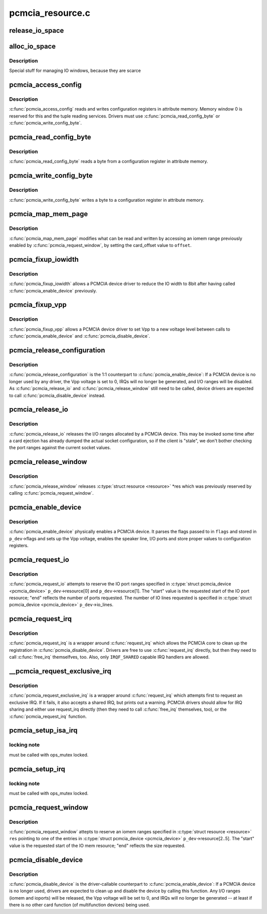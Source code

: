 .. -*- coding: utf-8; mode: rst -*-

=================
pcmcia_resource.c
=================


.. _`release_io_space`:

release_io_space
================

.. c:function:: void release_io_space (struct pcmcia_socket *s, struct resource *res)

    release IO ports allocated with alloc_io_space()

    :param struct pcmcia_socket \*s:
        pcmcia socket

    :param struct resource \*res:
        resource to release



.. _`alloc_io_space`:

alloc_io_space
==============

.. c:function:: int alloc_io_space (struct pcmcia_socket *s, struct resource *res, unsigned int lines)

    allocate IO ports for use by a PCMCIA device

    :param struct pcmcia_socket \*s:
        pcmcia socket

    :param struct resource \*res:
        resource to allocate (begin: begin, end: size)

    :param unsigned int lines:
        number of IO lines decoded by the PCMCIA card



.. _`alloc_io_space.description`:

Description
-----------

Special stuff for managing IO windows, because they are scarce



.. _`pcmcia_access_config`:

pcmcia_access_config
====================

.. c:function:: int pcmcia_access_config (struct pcmcia_device *p_dev, off_t where, u8 *val, int (*accessf) (struct pcmcia_socket *s, int attr, unsigned int addr, unsigned int len, void *ptr)

    read or write card configuration registers

    :param struct pcmcia_device \*p_dev:

        *undescribed*

    :param off_t where:

        *undescribed*

    :param u8 \*val:

        *undescribed*

    :param int (\*accessf) (struct pcmcia_socket \*s, int attr, unsigned int addr, unsigned int len, void \*ptr):

        *undescribed*



.. _`pcmcia_access_config.description`:

Description
-----------


:c:func:`pcmcia_access_config` reads and writes configuration registers in
attribute memory.  Memory window 0 is reserved for this and the tuple
reading services. Drivers must use :c:func:`pcmcia_read_config_byte` or
:c:func:`pcmcia_write_config_byte`.



.. _`pcmcia_read_config_byte`:

pcmcia_read_config_byte
=======================

.. c:function:: int pcmcia_read_config_byte (struct pcmcia_device *p_dev, off_t where, u8 *val)

    read a byte from a card configuration register

    :param struct pcmcia_device \*p_dev:

        *undescribed*

    :param off_t where:

        *undescribed*

    :param u8 \*val:

        *undescribed*



.. _`pcmcia_read_config_byte.description`:

Description
-----------


:c:func:`pcmcia_read_config_byte` reads a byte from a configuration register in
attribute memory.



.. _`pcmcia_write_config_byte`:

pcmcia_write_config_byte
========================

.. c:function:: int pcmcia_write_config_byte (struct pcmcia_device *p_dev, off_t where, u8 val)

    write a byte to a card configuration register

    :param struct pcmcia_device \*p_dev:

        *undescribed*

    :param off_t where:

        *undescribed*

    :param u8 val:

        *undescribed*



.. _`pcmcia_write_config_byte.description`:

Description
-----------


:c:func:`pcmcia_write_config_byte` writes a byte to a configuration register in
attribute memory.



.. _`pcmcia_map_mem_page`:

pcmcia_map_mem_page
===================

.. c:function:: int pcmcia_map_mem_page (struct pcmcia_device *p_dev, struct resource *res, unsigned int offset)

    modify iomem window to point to a different offset

    :param struct pcmcia_device \*p_dev:
        pcmcia device

    :param struct resource \*res:
        iomem resource already enabled by :c:func:`pcmcia_request_window`

    :param unsigned int offset:
        card_offset to map



.. _`pcmcia_map_mem_page.description`:

Description
-----------

:c:func:`pcmcia_map_mem_page` modifies what can be read and written by accessing
an iomem range previously enabled by :c:func:`pcmcia_request_window`, by setting
the card_offset value to ``offset``\ .



.. _`pcmcia_fixup_iowidth`:

pcmcia_fixup_iowidth
====================

.. c:function:: int pcmcia_fixup_iowidth (struct pcmcia_device *p_dev)

    reduce io width to 8bit

    :param struct pcmcia_device \*p_dev:
        pcmcia device



.. _`pcmcia_fixup_iowidth.description`:

Description
-----------

:c:func:`pcmcia_fixup_iowidth` allows a PCMCIA device driver to reduce the
IO width to 8bit after having called :c:func:`pcmcia_enable_device`
previously.



.. _`pcmcia_fixup_vpp`:

pcmcia_fixup_vpp
================

.. c:function:: int pcmcia_fixup_vpp (struct pcmcia_device *p_dev, unsigned char new_vpp)

    set Vpp to a new voltage level

    :param struct pcmcia_device \*p_dev:
        pcmcia device

    :param unsigned char new_vpp:
        new Vpp voltage



.. _`pcmcia_fixup_vpp.description`:

Description
-----------

:c:func:`pcmcia_fixup_vpp` allows a PCMCIA device driver to set Vpp to
a new voltage level between calls to :c:func:`pcmcia_enable_device`
and :c:func:`pcmcia_disable_device`.



.. _`pcmcia_release_configuration`:

pcmcia_release_configuration
============================

.. c:function:: int pcmcia_release_configuration (struct pcmcia_device *p_dev)

    physically disable a PCMCIA device

    :param struct pcmcia_device \*p_dev:
        pcmcia device



.. _`pcmcia_release_configuration.description`:

Description
-----------

:c:func:`pcmcia_release_configuration` is the 1:1 counterpart to
:c:func:`pcmcia_enable_device`: If a PCMCIA device is no longer used by any
driver, the Vpp voltage is set to 0, IRQs will no longer be generated,
and I/O ranges will be disabled. As :c:func:`pcmcia_release_io` and
:c:func:`pcmcia_release_window` still need to be called, device drivers are
expected to call :c:func:`pcmcia_disable_device` instead.



.. _`pcmcia_release_io`:

pcmcia_release_io
=================

.. c:function:: int pcmcia_release_io (struct pcmcia_device *p_dev)

    release I/O allocated by a PCMCIA device

    :param struct pcmcia_device \*p_dev:
        pcmcia device



.. _`pcmcia_release_io.description`:

Description
-----------

:c:func:`pcmcia_release_io` releases the I/O ranges allocated by a PCMCIA
device.  This may be invoked some time after a card ejection has
already dumped the actual socket configuration, so if the client is
"stale", we don't bother checking the port ranges against the
current socket values.



.. _`pcmcia_release_window`:

pcmcia_release_window
=====================

.. c:function:: int pcmcia_release_window (struct pcmcia_device *p_dev, struct resource *res)

    release reserved iomem for PCMCIA devices

    :param struct pcmcia_device \*p_dev:
        pcmcia device

    :param struct resource \*res:
        iomem resource to release



.. _`pcmcia_release_window.description`:

Description
-----------

:c:func:`pcmcia_release_window` releases :c:type:`struct resource <resource>` \*res which was
previously reserved by calling :c:func:`pcmcia_request_window`.



.. _`pcmcia_enable_device`:

pcmcia_enable_device
====================

.. c:function:: int pcmcia_enable_device (struct pcmcia_device *p_dev)

    set up and activate a PCMCIA device

    :param struct pcmcia_device \*p_dev:
        the associated PCMCIA device



.. _`pcmcia_enable_device.description`:

Description
-----------

:c:func:`pcmcia_enable_device` physically enables a PCMCIA device. It parses
the flags passed to in ``flags`` and stored in ``p_dev``\ ->flags and sets up
the Vpp voltage, enables the speaker line, I/O ports and store proper
values to configuration registers.



.. _`pcmcia_request_io`:

pcmcia_request_io
=================

.. c:function:: int pcmcia_request_io (struct pcmcia_device *p_dev)

    attempt to reserve port ranges for PCMCIA devices

    :param struct pcmcia_device \*p_dev:
        the associated PCMCIA device



.. _`pcmcia_request_io.description`:

Description
-----------

:c:func:`pcmcia_request_io` attempts to reserve the IO port ranges specified in
:c:type:`struct pcmcia_device <pcmcia_device>` ``p_dev``\ ->resource[0] and ``p_dev``\ ->resource[1]. The
"start" value is the requested start of the IO port resource; "end"
reflects the number of ports requested. The number of IO lines requested
is specified in :c:type:`struct pcmcia_device <pcmcia_device>` ``p_dev``\ ->io_lines.



.. _`pcmcia_request_irq`:

pcmcia_request_irq
==================

.. c:function:: int pcmcia_request_irq (struct pcmcia_device *p_dev, irq_handler_t handler)

    attempt to request a IRQ for a PCMCIA device

    :param struct pcmcia_device \*p_dev:
        the associated PCMCIA device

    :param irq_handler_t handler:
        IRQ handler to register



.. _`pcmcia_request_irq.description`:

Description
-----------

:c:func:`pcmcia_request_irq` is a wrapper around :c:func:`request_irq` which allows
the PCMCIA core to clean up the registration in :c:func:`pcmcia_disable_device`.
Drivers are free to use :c:func:`request_irq` directly, but then they need to
call :c:func:`free_irq` themselfves, too. Also, only ``IRQF_SHARED`` capable IRQ
handlers are allowed.



.. _`__pcmcia_request_exclusive_irq`:

__pcmcia_request_exclusive_irq
==============================

.. c:function:: int __pcmcia_request_exclusive_irq (struct pcmcia_device *p_dev, irq_handler_t handler)

    attempt to request an exclusive IRQ first

    :param struct pcmcia_device \*p_dev:
        the associated PCMCIA device

    :param irq_handler_t handler:
        IRQ handler to register



.. _`__pcmcia_request_exclusive_irq.description`:

Description
-----------

:c:func:`pcmcia_request_exclusive_irq` is a wrapper around :c:func:`request_irq` which
attempts first to request an exclusive IRQ. If it fails, it also accepts
a shared IRQ, but prints out a warning. PCMCIA drivers should allow for
IRQ sharing and either use request_irq directly (then they need to call
:c:func:`free_irq` themselves, too), or the :c:func:`pcmcia_request_irq` function.



.. _`pcmcia_setup_isa_irq`:

pcmcia_setup_isa_irq
====================

.. c:function:: int pcmcia_setup_isa_irq (struct pcmcia_device *p_dev, int type)

    determine whether an ISA IRQ can be used @p_dev - the associated PCMCIA device

    :param struct pcmcia_device \*p_dev:

        *undescribed*

    :param int type:

        *undescribed*



.. _`pcmcia_setup_isa_irq.locking-note`:

locking note
------------

must be called with ops_mutex locked.



.. _`pcmcia_setup_irq`:

pcmcia_setup_irq
================

.. c:function:: int pcmcia_setup_irq (struct pcmcia_device *p_dev)

    determine IRQ to be used for device @p_dev - the associated PCMCIA device

    :param struct pcmcia_device \*p_dev:

        *undescribed*



.. _`pcmcia_setup_irq.locking-note`:

locking note
------------

must be called with ops_mutex locked.



.. _`pcmcia_request_window`:

pcmcia_request_window
=====================

.. c:function:: int pcmcia_request_window (struct pcmcia_device *p_dev, struct resource *res, unsigned int speed)

    attempt to reserve iomem for PCMCIA devices

    :param struct pcmcia_device \*p_dev:
        the associated PCMCIA device

    :param struct resource \*res:
        :c:type:`struct resource <resource>` pointing to p_dev->resource[2..5]

    :param unsigned int speed:
        access speed



.. _`pcmcia_request_window.description`:

Description
-----------

:c:func:`pcmcia_request_window` attepts to reserve an iomem ranges specified in
:c:type:`struct resource <resource>` ``res`` pointing to one of the entries in
:c:type:`struct pcmcia_device <pcmcia_device>` ``p_dev``\ ->resource[2..5]. The "start" value is the
requested start of the IO mem resource; "end" reflects the size
requested.



.. _`pcmcia_disable_device`:

pcmcia_disable_device
=====================

.. c:function:: void pcmcia_disable_device (struct pcmcia_device *p_dev)

    disable and clean up a PCMCIA device

    :param struct pcmcia_device \*p_dev:
        the associated PCMCIA device



.. _`pcmcia_disable_device.description`:

Description
-----------

:c:func:`pcmcia_disable_device` is the driver-callable counterpart to
:c:func:`pcmcia_enable_device`: If a PCMCIA device is no longer used,
drivers are expected to clean up and disable the device by calling
this function. Any I/O ranges (iomem and ioports) will be released,
the Vpp voltage will be set to 0, and IRQs will no longer be
generated -- at least if there is no other card function (of
multifunction devices) being used.

